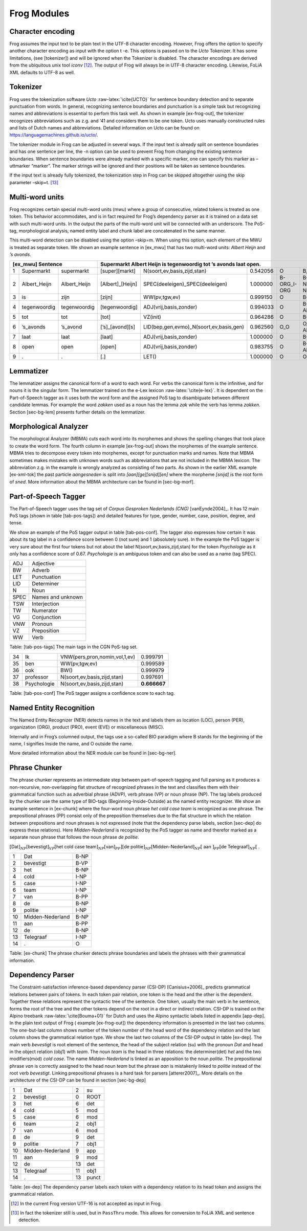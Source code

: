.. _moduleDetails:

Frog Modules
--------------

Character encoding
~~~~~~~~~~~~~~~~~~

Frog assumes the input text to be plain text in the UTF-8 character
encoding. However, Frog offers the option to specify another character
encoding as input with the option t -e. This options is passed on to the
*Ucto* Tokenizer. It has some limitations, (see [tokenizer]) and will be
ignored when the Tokenizer is disabled. The character encodings are
derived from the ubiquitous unix tool *iconv*  [12]_. The output of Frog
will always be in UTF-8 character encoding. Likewise, FoLiA XML defaults
to UTF-8 as well.

Tokenizer
~~~~~~~~~~

Frog uses the tokenization software *Ucto* :raw-latex:`\cite{UCTO}` for
sentence boundary detection and to separate punctuation from words. In
general, recognizing sentence boundaries and punctuation is a simple
task but recognizing names and abbreviations is essential to perfom this
task well. As shown in example [ex-frog-out], the tokenizer recognizes
abbreviations such as z.g. and ‘41 and considers them to be one token.
Ucto uses manually constructed rules and lists of Dutch names and
abbreviations. Detailed information on Ucto can be found on
https://languagemachines.github.io/ucto/.

The tokenizer module in Frog can be adjusted in several ways. If the
input text is already split on sentence boundaries and has one sentence
per line, the -n option can be used to prevent Frog from changing the
existing sentence boundaries. When sentence boundaries were already
marked with a specific marker, one can specify this marker as –uttmarker
“marker”. The marker strings will be ignored and their positions will be
taken as sentence boundaries.

If the input text is already fully tokenized, the tokenization step in
Frog can be skipped altogether using the skip parameter –skip=t.  [13]_

Multi-word units
~~~~~~~~~~~~~~~~~

Frog recognizes certain special multi-word units (mwu) where a group of
consecutive, related tokens is treated as one token. This behavior
accommodates, and is in fact required for Frog’s dependency parser as it
is trained on a data set with such multi-word units. In the output the
parts of the multi-word unit will be connected with an underscore. The
PoS-tag, morphological analysis, named entity label and chunk label are
concatenated in the same manner.

| This multi-word detection can be disabled using the option –skip=m.
  When using this option, each element of the MWU is treated as separate
  token. We shown an example sentence in [ex\_mwu] that has two
  multi-word units: *Albert Heijn* and *’s avonds*.

+----+---------------+---------------+-------------------+------------------------------------------+----------+--------------+------------+
| [ex\_mwu] Sentence                 | Supermarkt Albert Heijn is tegenwoordig tot ’s avonds laat open.                                    |
+====+===============+===============+===================+==========================================+==========+==============+============+
| 1  | Supermarkt    | supermarkt    | [super][markt]    | N(soort,ev,basis,zijd,stan)              | 0.542056 | O            | B_NP       |
+----+---------------+---------------+-------------------+------------------------------------------+----------+--------------+------------+
| 2  | Albert\_Heijn | Albert\_Heijn | [Albert]\_[Heijn] | SPEC(deeleigen)\_SPEC(deeleigen)         | 1.000000 | B-ORG\_I-ORG | B-NP\_I-NP |
+----+---------------+---------------+-------------------+------------------------------------------+----------+--------------+------------+
| 3  | is            | zijn          | [zijn]            | WW(pv,tgw,ev)                            | 0.999150 | O            | B-VP       |
+----+---------------+---------------+-------------------+------------------------------------------+----------+--------------+------------+
| 4  | tegenwoordig  | tegenwoordig  | [tegenwoordig]    | ADJ(vrij,basis,zonder)                   | 0.994033 | O            | B-ADVP     |
+----+---------------+---------------+-------------------+------------------------------------------+----------+--------------+------------+
| 5  | tot           | tot           | [tot]             | VZ(init)                                 | 0.964286 | O            | B-PP       |
+----+---------------+---------------+-------------------+------------------------------------------+----------+--------------+------------+
| 6  | ’s\_avonds    | ’s\_avond     | [’s]\_[avond][s]  | LID(bep,gen,evmo)\_N(soort,ev,basis,gen) | 0.962560 | O\_O         | O\_B-ADVP  |
+----+---------------+---------------+-------------------+------------------------------------------+----------+--------------+------------+
| 7  | laat          | laat          | [laat]            | ADJ(vrij,basis,zonder)                   | 1.000000 | O            | B-VP       |
+----+---------------+---------------+-------------------+------------------------------------------+----------+--------------+------------+
| 8  | open          | open          | [open]            | ADJ(vrij,basis,zonder)                   | 0.983755 | O            | B-ADJP     |                                                       
+----+---------------+---------------+-------------------+------------------------------------------+----------+--------------+------------+
| 9  | .             | .             | [.]               | LET()                                    | 1.000000 | O            | O          |
+----+---------------+---------------+-------------------+------------------------------------------+----------+--------------+------------+

Lemmatizer
~~~~~~~~~~

The lemmatizer assigns the canonical form of a word to each word. For
verbs the canonical form is the infinitive, and for nouns it is the
singular form. The lemmatizer trained on the e-Lex lexicon
:raw-latex:`\cite{e-lex}`. It is dependent on the Part-of-Speech tagger
as it uses both the word form and the assigned PoS tag to disambiguate
between different candidate lemmas. For example the word *zakken* used
as a noun has the lemma *zak* while the verb has lemma *zakken*. Section
[sec-bg-lem] presents further details on the lemmatizer.

Morphological Analyzer
~~~~~~~~~~~~~~~~~~~~~~

The morphological Analyzer (MBMA) cuts each word into its morphemes and
shows the spelling changes that took place to create the word form. The
fourth column in example [ex-frog-out] shows the morphemes of the
example sentence. MBMA tries to decompose every token into morphemes,
except for punctuation marks and names. Note that MBMA sometimes makes
mistakes with unknown words such as abbreviations that are not included
in the MBMA lexicon. The abbreviation z.g. in the example is wrongly
analyzed as consisting of two parts. As shown in the earlier XML example
[ex-xml-tok] the past particle *aangesneden* is split into
*[aan][ge][snijd][en]* where the morpheme *[snijd]* is the root form of
*sned*. More information about the MBMA architecture can be found in
[sec-bg-morf].

Part-of-Speech Tagger
~~~~~~~~~~~~~~~~~~~~~

The Part-of-Speech tagger uses the tag set of *Corpus Gesproken
Nederlands (CNG)* [vanEynde2004]_. It has 12 main PoS
tags (shown in table [tab-pos-tags]) and detailed features for type,
gender, number, case, position, degree, and tense.

We show an example of the PoS tagger output in table [tab-pos-conf]. The
tagger also expresses how certain it was about its tag label in a
confidence score between 0 (not sure) and 1 (absolutely sure). In the
example the PoS tagger is very sure about the first four tokens but not
about the label N(soort,ev,basis,zijd,stan) for the token *Psychologie*
as it only has a confidence score of 0.67. *Psychologie* is an ambiguous
token and can also be used as a name (tag SPEC).

+--------+---------------------+
| ADJ    | Adjective           |
+--------+---------------------+
| BW     | Adverb              |
+--------+---------------------+
| LET    | Punctuation         |
+--------+---------------------+
| LID    | Determiner          |
+--------+---------------------+
| N      | Noun                |
+--------+---------------------+
| SPEC   | Names and unknown   |
+--------+---------------------+
| TSW    | Interjection        |
+--------+---------------------+
| TW     | Numerator           |
+--------+---------------------+
| VG     | Conjunction         |
+--------+---------------------+
| VNW    | Pronoun             |
+--------+---------------------+
| VZ     | Preposition         |
+--------+---------------------+
| WW     | Verb                |
+--------+---------------------+

Table: [tab-pos-tags] The main tags in the CGN PoS-tag set.

+------+---------------+---------------------------------+----------------+
| 34   | Ik            | VNW(pers,pron,nomin,vol,1,ev)   | 0.999791       |
+------+---------------+---------------------------------+----------------+
| 35   | ben           | WW(pv,tgw,ev)                   | 0.999589       |
+------+---------------+---------------------------------+----------------+
| 36   | ook           | BW()                            | 0.999979       |
+------+---------------+---------------------------------+----------------+
| 37   | professor     | N(soort,ev,basis,zijd,stan)     | 0.997691       |
+------+---------------+---------------------------------+----------------+
| 38   | Psychologie   | N(soort,ev,basis,zijd,stan)     | **0.666667**   |
+------+---------------+---------------------------------+----------------+

Table: [tab-pos-conf] The PoS tagger assigns a confidence score to each
tag.

Named Entity Recognition
~~~~~~~~~~~~~~~~~~~~~~~~

The Named Entity Recognizer (NER) detects names in the text and labels
them as location (LOC), person (PER), organization (ORG), product (PRO),
event (EVE) or miscellaneous (MISC).

Internally and in Frog’s columned output, the tags use a so-called BIO
paradigm where B stands for the beginning of the name, I signifies
Inside the name, and O outside the name.

More detailed information about the NER module can be found in
[sec-bg-ner].

Phrase Chunker
~~~~~~~~~~~~~~

The phrase chunker represents an intermediate step between
part-of-speech tagging and full parsing as it produces a non-recursive,
non-overlapping flat structure of recognized phrases in the text and
classifies them with their grammatical function such as adverbial phrase
(ADVP), verb phrase (VP) or noun phrase (NP). The tag labels produced by
the chunker use the same type of BIO-tags (Beginning-Inside-Outside) as
the named entity recognizer. We show an example sentence in [ex-chunk]
where the four-word noun phrase *het cold case team* is recognized as
one phrase. The prepositional phrases (PP) consist only of the
preposition themselves due to the flat structure in which the relation
between prepositions and noun phrases is not expressed (note that the
dependency parse labels, section [sec-dep] do express these relations).
Here *Midden-Nederland* is recognized by the PoS tagger as name and
therefor marked as a separate noun phrase that follows the noun phrase
*de politie*.

:math:`[`\ Dat\ :math:`]_{NP} [`\ bevestigt\ :math:`]_{VP} [`\ het cold
case team\ :math:`]_{NP} [`\ van\ :math:`]_{PP}] [`\ de
politie\ :math:`]_{NP} [`\ Midden-Nederland\ :math:`]_{NP} [` aan
:math:`]_{PP} [`\ de Telegraaf\ :math:`]_{NP} [` .

+------+--------------------+--------+
| 1    | Dat                | B-NP   |
+------+--------------------+--------+
| 2    | bevestigt          | B-VP   |
+------+--------------------+--------+
| 3    | het                | B-NP   |
+------+--------------------+--------+
| 4    | cold               | I-NP   |
+------+--------------------+--------+
| 5    | case               | I-NP   |
+------+--------------------+--------+
| 6    | team               | I-NP   |
+------+--------------------+--------+
| 7    | van                | B-PP   |
+------+--------------------+--------+
| 8    | de                 | B-NP   |
+------+--------------------+--------+
| 9    | politie            | I-NP   |
+------+--------------------+--------+
| 10   | Midden-Nederland   | B-NP   |
+------+--------------------+--------+
| 11   | aan                | B-PP   |
+------+--------------------+--------+
| 12   | de                 | B-NP   |
+------+--------------------+--------+
| 13   | Telegraaf          | I-NP   |
+------+--------------------+--------+
| 14   | .                  | O      |
+------+--------------------+--------+

Table: [ex-chunk] The phrase chunker detects phrase boundaries and
labels the phrases with their grammatical information.

Dependency Parser
~~~~~~~~~~~~~~~~~~

The Constraint-satisfaction inference-based dependency parser (CSI-DP)
[Canisius+2006]_ predicts grammatical relations between
pairs of tokens. In each token pair relation, one token is the head and
the other is the dependent. Together these relations represent the
syntactic tree of the sentence. One token, usually the main verb in he
sentence, forms the root of the tree and the other tokens depend on the
root in a direct or indirect relation. CSI-DP is trained on the Alpino
treebank :raw-latex:`\cite{Bouma+01}` for Dutch and uses the Alpino
syntactic labels listed in appendix [app-dep]. In the plain text output
of Frog ( example [ex-frog-out]) the dependency information is presented
in the last two columns. The one-but-last column shows number of the
token number of the head word of the dependency relation and the last
column shows the grammatical relation type. We show the last two columns
of the CSI-DP output in table [ex-dep]. The main verb *bevestigt* is
root element of the sentence, the head of the subject relation (su) with
the pronoun *Dat* and head in the object relation (obj1) with *team*.
The noun *team* is the head in three relations: the determiner(det)
*het* and the two modifiers(mod) *cold case*. The name
*Midden-Nederland* is linked as an apposition to the noun *politie*. The
prepositional phrase *van* is correctly assigned to the head noun *team*
but the phrase *aan* is mistakenly linked to *politie* instead of the
root verb *bevestigt*. Linking prepositional phrases is a hard task for
parsers [atterer2007]_. More details on the
architecture of the CSI-DP can be found in section [sec-bg-dep]

+------+--------------------+------+---------+
| 1    | Dat                | 2    | su      |
+------+--------------------+------+---------+
| 2    | bevestigt          | 0    | ROOT    |
+------+--------------------+------+---------+
| 3    | het                | 6    | det     |
+------+--------------------+------+---------+
| 4    | cold               | 5    | mod     |
+------+--------------------+------+---------+
| 5    | case               | 6    | mod     |
+------+--------------------+------+---------+
| 6    | team               | 2    | obj1    |
+------+--------------------+------+---------+
| 7    | van                | 6    | mod     |
+------+--------------------+------+---------+
| 8    | de                 | 9    | det     |
+------+--------------------+------+---------+
| 9    | politie            | 7    | obj1    |
+------+--------------------+------+---------+
| 10   | Midden-Nederland   | 9    | app     |
+------+--------------------+------+---------+
| 11   | aan                | 9    | mod     |
+------+--------------------+------+---------+
| 12   | de                 | 13   | det     |
+------+--------------------+------+---------+
| 13   | Telegraaf          | 11   | obj1    |
+------+--------------------+------+---------+
| 14   | .                  | 13   | punct   |
+------+--------------------+------+---------+

Table: [ex-dep] The dependency parser labels each token with a
dependency relation to its head token and assigns the grammatical
relation. 



.. [12]
   In the current Frog version UTF-16 is not accepted as input in Frog.

.. [13]
   In fact the tokenizer still is used, but in ``PassThru`` mode. This
   allows for conversion to FoLiA XML and sentence detection.
